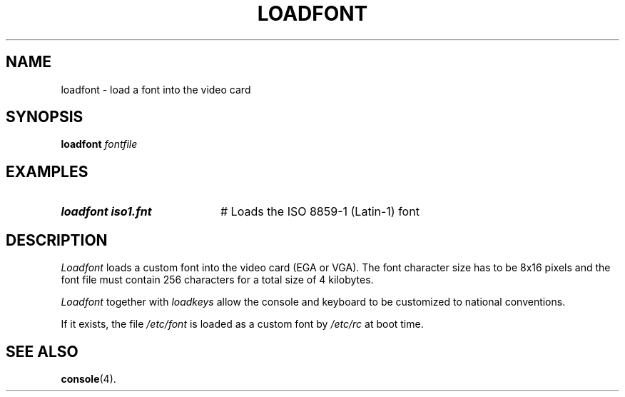 .TH LOADFONT 1
.SH NAME
loadfont \- load a font into the video card
.SH SYNOPSIS
\fBloadfont \fIfontfile\fR
.br
.de FL
.TP
\\fB\\$1\\fR
\\$2
..
.de EX
.TP 20
\\fB\\$1\\fR
# \\$2
..
.SH EXAMPLES
.EX "loadfont iso1.fnt" "Loads the ISO 8859-1 (Latin-1) font"
.SH DESCRIPTION
.PP
.I Loadfont
loads a custom font into the video card (EGA or VGA).  The font character
size has to be 8x16 pixels and the font file must contain 256 characters for
a total size of 4 kilobytes.
.PP
.I Loadfont
together with
.I loadkeys
allow the console and keyboard to be customized to national conventions.
.PP
If it exists, the file
.I /etc/font
is loaded as a custom font by
.I /etc/rc
at boot time.
.SH "SEE ALSO"
.BR console (4).
